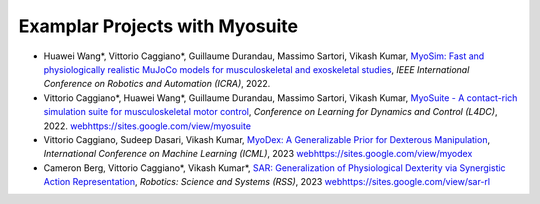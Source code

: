 Examplar Projects with Myosuite
==============================


* Huawei Wang*, Vittorio Caggiano*, Guillaume Durandau, Massimo Sartori, Vikash Kumar,	`MyoSim: Fast and physiologically realistic MuJoCo models for musculoskeletal and exoskeletal studies <https://ieeexplore.ieee.org/abstract/document/9811684>`_, *IEEE International Conference on Robotics and Automation (ICRA)*, 2022.

* Vittorio Caggiano*, Huawei Wang*, Guillaume Durandau, Massimo Sartori, Vikash Kumar,	`MyoSuite - A contact-rich simulation suite for musculoskeletal motor control <https://arxiv.org/abs/2205.13600>`_, *Conference on Learning for Dynamics and Control (L4DC)*, 2022. `<web https://sites.google.com/view/myosuite>`_

* Vittorio Caggiano, Sudeep Dasari, Vikash Kumar, `MyoDex: A Generalizable Prior for Dexterous Manipulation <https://arxiv.org/abs/2309.03130>`_, *International Conference on Machine Learning (ICML)*, 2023 `<web https://sites.google.com/view/myodex>`_

* Cameron Berg, Vittorio Caggiano*, Vikash Kumar*, `SAR: Generalization of Physiological Dexterity via Synergistic Action Representation <https://arxiv.org/abs/2307.03716>`_, *Robotics: Science and Systems (RSS)*, 2023 `<web https://sites.google.com/view/sar-rl>`_
